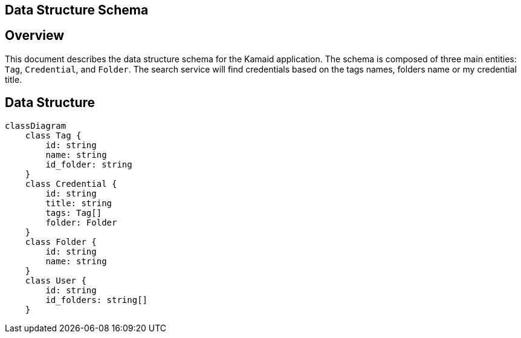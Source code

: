 == Data Structure Schema

== Overview
This document describes the data structure schema for the Kamaid application. The schema is composed of three main entities: `Tag`, `Credential`, and `Folder`. 
The search service will find credentials based on the tags names, folders name or my credential title.

== Data Structure
[mermaid, data-structure, png]
----
classDiagram
    class Tag {
        id: string
        name: string
        id_folder: string
    }
    class Credential {
        id: string
        title: string
        tags: Tag[]
        folder: Folder
    }
    class Folder {
        id: string
        name: string
    }
    class User {
        id: string
        id_folders: string[]
    }
----
